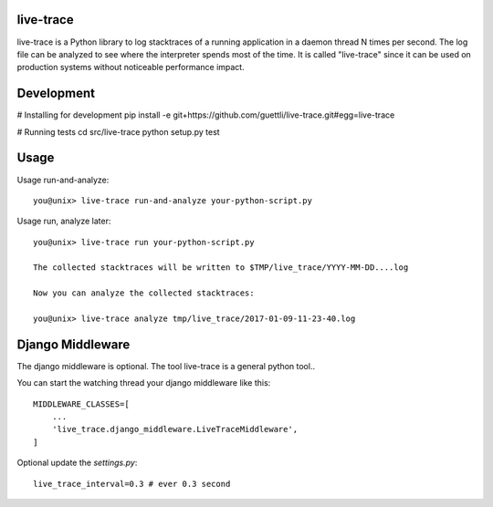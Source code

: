 live-trace
==========

live-trace is a Python library to log stacktraces of a running application in a
daemon thread N times per second.  The log file can be analyzed to see
where the interpreter spends most of the time.  It is called
"live-trace" since it can be used on production systems without
noticeable performance impact.

Development
===========

# Installing for development
pip install -e git+https://github.com/guettli/live-trace.git#egg=live-trace

# Running tests
cd src/live-trace
python setup.py test

Usage
=====

Usage run-and-analyze::

    you@unix> live-trace run-and-analyze your-python-script.py

Usage run, analyze later::

    you@unix> live-trace run your-python-script.py

    The collected stacktraces will be written to $TMP/live_trace/YYYY-MM-DD....log

    Now you can analyze the collected stacktraces:

    you@unix> live-trace analyze tmp/live_trace/2017-01-09-11-23-40.log

Django Middleware
=================

The django middleware is optional. The tool live-trace is a general python tool..

You can start the watching thread your django middleware like this::

    MIDDLEWARE_CLASSES=[
        ...
        'live_trace.django_middleware.LiveTraceMiddleware',
    ]

Optional update the `settings.py`::

    live_trace_interval=0.3 # ever 0.3 second

